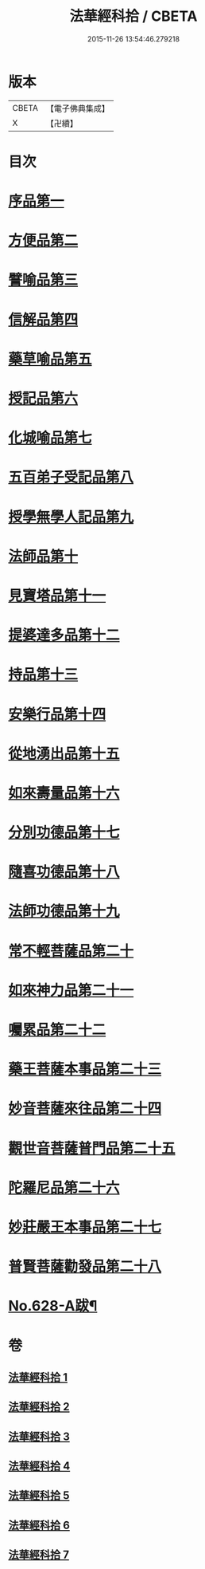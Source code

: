 #+TITLE: 法華經科拾 / CBETA
#+DATE: 2015-11-26 13:54:46.279218
* 版本
 |     CBETA|【電子佛典集成】|
 |         X|【卍續】    |

* 目次
* [[file:KR6d0094_001.txt::001-0338a5][序品第一]]
* [[file:KR6d0094_001.txt::0350a18][方便品第二]]
* [[file:KR6d0094_002.txt::002-0359b5][譬喻品第三]]
* [[file:KR6d0094_002.txt::0368a22][信解品第四]]
* [[file:KR6d0094_003.txt::003-0374a11][藥草喻品第五]]
* [[file:KR6d0094_003.txt::0377c9][授記品第六]]
* [[file:KR6d0094_003.txt::0378b11][化城喻品第七]]
* [[file:KR6d0094_004.txt::004-0384b16][五百弟子受記品第八]]
* [[file:KR6d0094_004.txt::0387a23][授學無學人記品第九]]
* [[file:KR6d0094_004.txt::0388a17][法師品第十]]
* [[file:KR6d0094_004.txt::0391b11][見寶塔品第十一]]
* [[file:KR6d0094_004.txt::0394a16][提婆達多品第十二]]
* [[file:KR6d0094_004.txt::0395c18][持品第十三]]
* [[file:KR6d0094_005.txt::005-0396b20][安樂行品第十四]]
* [[file:KR6d0094_005.txt::0401a24][從地湧出品第十五]]
* [[file:KR6d0094_005.txt::0404a9][如來壽量品第十六]]
* [[file:KR6d0094_005.txt::0408b19][分別功德品第十七]]
* [[file:KR6d0094_006.txt::006-0412a11][隨喜功德品第十八]]
* [[file:KR6d0094_006.txt::0413b19][法師功德品第十九]]
* [[file:KR6d0094_006.txt::0415a9][常不輕菩薩品第二十]]
* [[file:KR6d0094_006.txt::0416a9][如來神力品第二十一]]
* [[file:KR6d0094_006.txt::0417a20][囑累品第二十二]]
* [[file:KR6d0094_006.txt::0418a5][藥王菩薩本事品第二十三]]
* [[file:KR6d0094_007.txt::007-0421a18][妙音菩薩來往品第二十四]]
* [[file:KR6d0094_007.txt::0423c16][觀世音菩薩普門品第二十五]]
* [[file:KR6d0094_007.txt::0428a5][陀羅尼品第二十六]]
* [[file:KR6d0094_007.txt::0428c21][妙莊嚴王本事品第二十七]]
* [[file:KR6d0094_007.txt::0430a18][普賢菩薩勸發品第二十八]]
* [[file:KR6d0094_007.txt::0432b9][No.628-A跋¶]]
* 卷
** [[file:KR6d0094_001.txt][法華經科拾 1]]
** [[file:KR6d0094_002.txt][法華經科拾 2]]
** [[file:KR6d0094_003.txt][法華經科拾 3]]
** [[file:KR6d0094_004.txt][法華經科拾 4]]
** [[file:KR6d0094_005.txt][法華經科拾 5]]
** [[file:KR6d0094_006.txt][法華經科拾 6]]
** [[file:KR6d0094_007.txt][法華經科拾 7]]
